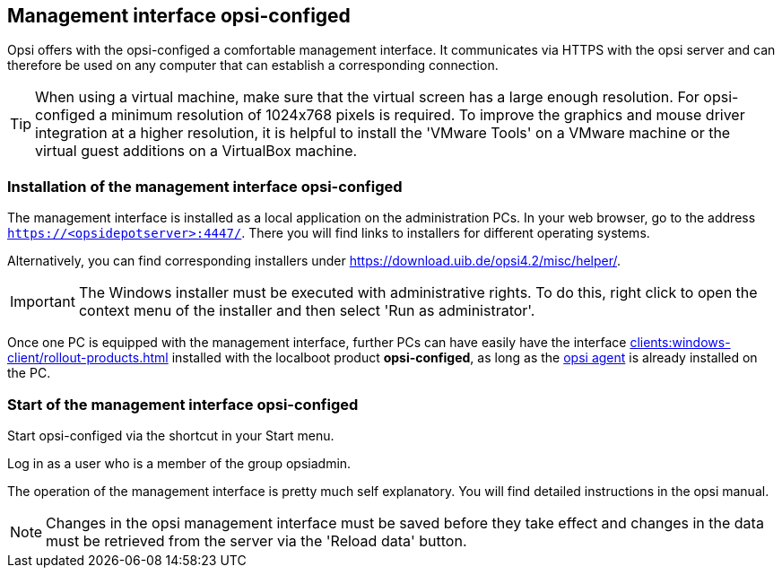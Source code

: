 ////
; Copyright (c) uib gmbh (www.uib.de)
; This documentation is owned by uib
; and published under the German creative commons by-sa license
; see:
; https://creativecommons.org/licenses/by-sa/3.0/de/
; https://creativecommons.org/licenses/by-sa/3.0/de/legalcode
; english:
; https://creativecommons.org/licenses/by-sa/3.0/
; https://creativecommons.org/licenses/by-sa/3.0/legalcode
;
////

:Author:    uib gmbh
:Email:     info@uib.de
:Revision:  4.2
:doctype:   book
:icons: font
:xrefstyle: full
:chapter-label:
:gstarted:  getting started
:release:   stable


[[firststeps-software-deployment-configed]]
== Management interface opsi-configed

Opsi offers with the opsi-configed a comfortable management interface.
It communicates via HTTPS with the opsi server and can therefore be used on any computer that can establish a corresponding connection.


TIP: When using a virtual machine, make sure that the virtual screen has a large enough resolution.
For opsi-configed a minimum resolution of 1024x768 pixels is required.
To improve the graphics and mouse driver integration at a higher resolution, it is helpful to install the 'VMware Tools' on a VMware machine or the virtual guest additions on a VirtualBox machine.


[[firststeps-software-deployment-configed-installation]]
=== Installation of the management interface opsi-configed

The management interface is installed as a local application on the administration PCs.
In your web browser, go to the address `https://<opsidepotserver>:4447/`.
There you will find links to installers for different operating systems.

Alternatively, you can find corresponding installers under link:https://download.uib.de/opsi4.2/misc/helper/[].

IMPORTANT: The Windows installer must be executed with administrative rights.
To do this, right click to open the context menu of the installer and then select 'Run as administrator'.

Once one PC is equipped with the management interface, further PCs can have easily have the interface xref:clients:windows-client/rollout-products.adoc#firststeps-software-deployment-product-tests-configed[] installed with the localboot product *opsi-configed*, as long as the <<firststeps-adding-clients,opsi agent>> is already installed on the PC.


[[firststeps-software-deployment-configed-start]]
=== Start of the management interface opsi-configed

Start opsi-configed via the shortcut in your Start menu.

Log in as a user who is a member of the group opsiadmin.

The operation of the management interface is pretty much self explanatory.
You will find detailed instructions in the opsi manual.

NOTE: Changes in the opsi management interface must be saved before they take effect and changes in the data must be retrieved from the server via the 'Reload data' button.
